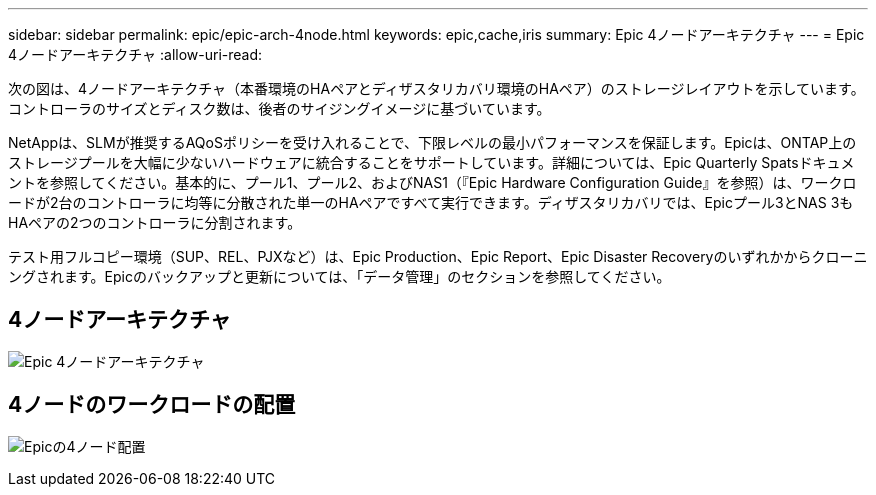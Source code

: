 ---
sidebar: sidebar 
permalink: epic/epic-arch-4node.html 
keywords: epic,cache,iris 
summary: Epic 4ノードアーキテクチャ 
---
= Epic 4ノードアーキテクチャ
:allow-uri-read: 


[role="lead"]
次の図は、4ノードアーキテクチャ（本番環境のHAペアとディザスタリカバリ環境のHAペア）のストレージレイアウトを示しています。コントローラのサイズとディスク数は、後者のサイジングイメージに基づいています。

NetAppは、SLMが推奨するAQoSポリシーを受け入れることで、下限レベルの最小パフォーマンスを保証します。Epicは、ONTAP上のストレージプールを大幅に少ないハードウェアに統合することをサポートしています。詳細については、Epic Quarterly Spatsドキュメントを参照してください。基本的に、プール1、プール2、およびNAS1（『Epic Hardware Configuration Guide』を参照）は、ワークロードが2台のコントローラに均等に分散された単一のHAペアですべて実行できます。ディザスタリカバリでは、Epicプール3とNAS 3もHAペアの2つのコントローラに分割されます。

テスト用フルコピー環境（SUP、REL、PJXなど）は、Epic Production、Epic Report、Epic Disaster Recoveryのいずれかからクローニングされます。Epicのバックアップと更新については、「データ管理」のセクションを参照してください。



== 4ノードアーキテクチャ

image:epic-4node.png["Epic 4ノードアーキテクチャ"]



== 4ノードのワークロードの配置

image:epic-4node-design.png["Epicの4ノード配置"]
